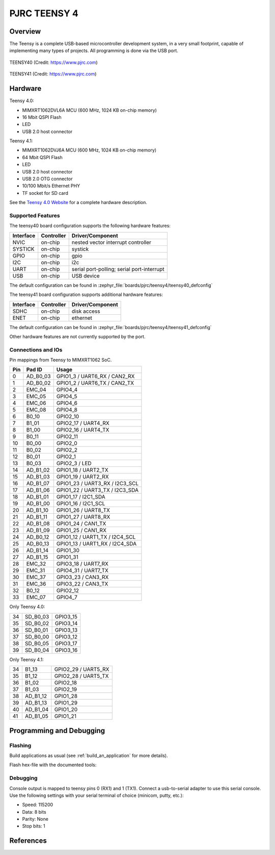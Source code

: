 .. _teensy40:

PJRC TEENSY 4
#############

Overview
********
The Teensy is a complete USB-based microcontroller development system, in a
very small footprint, capable of implementing many types of projects. All
programming is done via the USB port.


.. figure:: teensy40.jpg
   :align: center
   :alt: TEENSY40

   TEENSY40 (Credit: https://www.pjrc.com)

.. figure:: teensy41.jpg
   :align: center
   :alt: TEENSY41

   TEENSY41 (Credit: https://www.pjrc.com)

Hardware
********

Teensy 4.0:

- MIMXRT1062DVL6A MCU (600 MHz, 1024 KB on-chip memory)
- 16 Mbit QSPI Flash
- LED
- USB 2.0 host connector

Teensy 4.1:

- MIMXRT1062DVJ6A MCU (600 MHz, 1024 KB on-chip memory)
- 64 Mbit QSPI Flash
- LED
- USB 2.0 host connector
- USB 2.0 OTG connector
- 10/100 Mbit/s Ethernet PHY
- TF socket for SD card

See the `Teensy 4.0 Website`_ for a complete hardware description.

Supported Features
==================

The teensy40 board configuration supports the following hardware
features:

+-----------+------------+-------------------------------------+
| Interface | Controller | Driver/Component                    |
+===========+============+=====================================+
| NVIC      | on-chip    | nested vector interrupt controller  |
+-----------+------------+-------------------------------------+
| SYSTICK   | on-chip    | systick                             |
+-----------+------------+-------------------------------------+
| GPIO      | on-chip    | gpio                                |
+-----------+------------+-------------------------------------+
| I2C       | on-chip    | i2c                                 |
+-----------+------------+-------------------------------------+
| UART      | on-chip    | serial port-polling;                |
|           |            | serial port-interrupt               |
+-----------+------------+-------------------------------------+
| USB       | on-chip    | USB device                          |
+-----------+------------+-------------------------------------+


The default configuration can be found in
:zephyr_file:`boards/pjrc/teensy4/teensy40_defconfig`


The teensy41 board configuration supports additional hardware
features:

+-----------+------------+-------------------------------------+
| Interface | Controller | Driver/Component                    |
+===========+============+=====================================+
| SDHC      | on-chip    | disk access                         |
+-----------+------------+-------------------------------------+
| ENET      | on-chip    | ethernet                            |
+-----------+------------+-------------------------------------+


The default configuration can be found in
:zephyr_file:`boards/pjrc/teensy4/teensy41_defconfig`

Other hardware features are not currently supported by the port.

Connections and IOs
===================

Pin mappings from Teensy to MIMXRT1062 SoC.

+-----+------------+-------------------------------------+
| Pin | Pad ID     | Usage                               |
+=====+============+=====================================+
|  0  | AD_B0_03   | GPIO1_3 / UART6_RX / CAN2_RX        |
+-----+------------+-------------------------------------+
|  1  | AD_B0_02   | GPIO1_2 / UART6_TX / CAN2_TX        |
+-----+------------+-------------------------------------+
|  2  | EMC_04     | GPIO4_4                             |
+-----+------------+-------------------------------------+
|  3  | EMC_05     | GPIO4_5                             |
+-----+------------+-------------------------------------+
|  4  | EMC_06     | GPIO4_6                             |
+-----+------------+-------------------------------------+
|  5  | EMC_08     | GPIO4_8                             |
+-----+------------+-------------------------------------+
|  6  | B0_10      | GPIO2_10                            |
+-----+------------+-------------------------------------+
|  7  | B1_01      | GPIO2_17 / UART4_RX                 |
+-----+------------+-------------------------------------+
|  8  | B1_00      | GPIO2_16 / UART4_TX                 |
+-----+------------+-------------------------------------+
|  9  | B0_11      | GPIO2_11                            |
+-----+------------+-------------------------------------+
| 10  | B0_00      | GPIO2_0                             |
+-----+------------+-------------------------------------+
| 11  | B0_02      | GPIO2_2                             |
+-----+------------+-------------------------------------+
| 12  | B0_01      | GPIO2_1                             |
+-----+------------+-------------------------------------+
| 13  | B0_03      | GPIO2_3 / LED                       |
+-----+------------+-------------------------------------+
| 14  | AD_B1_02   | GPIO1_18 / UART2_TX                 |
+-----+------------+-------------------------------------+
| 15  | AD_B1_03   | GPIO1_19 / UART2_RX                 |
+-----+------------+-------------------------------------+
| 16  | AD_B1_07   | GPIO1_23 / UART3_RX / I2C3_SCL      |
+-----+------------+-------------------------------------+
| 17  | AD_B1_06   | GPIO1_22 / UART3_TX / I2C3_SDA      |
+-----+------------+-------------------------------------+
| 18  | AD_B1_01   | GPIO1_17 / I2C1_SDA                 |
+-----+------------+-------------------------------------+
| 19  | AD_B1_00   | GPIO1_16 / I2C1_SCL                 |
+-----+------------+-------------------------------------+
| 20  | AD_B1_10   | GPIO1_26 / UART8_TX                 |
+-----+------------+-------------------------------------+
| 21  | AD_B1_11   | GPIO1_27 / UART8_RX                 |
+-----+------------+-------------------------------------+
| 22  | AD_B1_08   | GPIO1_24 / CAN1_TX                  |
+-----+------------+-------------------------------------+
| 23  | AD_B1_09   | GPIO1_25 / CAN1_RX                  |
+-----+------------+-------------------------------------+
| 24  | AD_B0_12   | GPIO1_12 / UART1_TX / I2C4_SCL      |
+-----+------------+-------------------------------------+
| 25  | AD_B0_13   | GPIO1_13 / UART1_RX / I2C4_SDA      |
+-----+------------+-------------------------------------+
| 26  | AD_B1_14   | GPIO1_30                            |
+-----+------------+-------------------------------------+
| 27  | AD_B1_15   | GPIO1_31                            |
+-----+------------+-------------------------------------+
| 28  | EMC_32     | GPIO3_18 / UART7_RX                 |
+-----+------------+-------------------------------------+
| 29  | EMC_31     | GPIO4_31 / UART7_TX                 |
+-----+------------+-------------------------------------+
| 30  | EMC_37     | GPIO3_23 / CAN3_RX                  |
+-----+------------+-------------------------------------+
| 31  | EMC_36     | GPIO3_22 / CAN3_TX                  |
+-----+------------+-------------------------------------+
| 32  | B0_12      | GPIO2_12                            |
+-----+------------+-------------------------------------+
| 33  | EMC_07     | GPIO4_7                             |
+-----+------------+-------------------------------------+

Only Teensy 4.0:

+-----+------------+-------------------------------------+
| 34  | SD_B0_03   | GPIO3_15                            |
+-----+------------+-------------------------------------+
| 35  | SD_B0_02   | GPIO3_14                            |
+-----+------------+-------------------------------------+
| 36  | SD_B0_01   | GPIO3_13                            |
+-----+------------+-------------------------------------+
| 37  | SD_B0_00   | GPIO3_12                            |
+-----+------------+-------------------------------------+
| 38  | SD_B0_05   | GPIO3_17                            |
+-----+------------+-------------------------------------+
| 39  | SD_B0_04   | GPIO3_16                            |
+-----+------------+-------------------------------------+

Only Teensy 4.1:

+-----+------------+-------------------------------------+
| 34  | B1_13      | GPIO2_29 / UART5_RX                 |
+-----+------------+-------------------------------------+
| 35  | B1_12      | GPIO2_28 / UART5_TX                 |
+-----+------------+-------------------------------------+
| 36  | B1_02      | GPIO2_18                            |
+-----+------------+-------------------------------------+
| 37  | B1_03      | GPIO2_19                            |
+-----+------------+-------------------------------------+
| 38  | AD_B1_12   | GPIO1_28                            |
+-----+------------+-------------------------------------+
| 39  | AD_B1_13   | GPIO1_29                            |
+-----+------------+-------------------------------------+
| 40  | AD_B1_04   | GPIO1_20                            |
+-----+------------+-------------------------------------+
| 41  | AD_B1_05   | GPIO1_21                            |
+-----+------------+-------------------------------------+

Programming and Debugging
*************************

Flashing
========
Build applications as usual (see :ref:`build_an_application` for more details).

Flash hex-file with the documented tools:

.. _Teensy flash tools:
   https://www.pjrc.com/teensy/loader.html

Debugging
=========
Console output is mapped to teensy pins 0 (RX1) and 1 (TX1). Connect a usb-to-serial adapter
to use this serial console. Use the following settings with your serial terminal of choice (minicom, putty,
etc.):

- Speed: 115200
- Data: 8 bits
- Parity: None
- Stop bits: 1

References
**********

.. _Teensy 4.0 Website:
   https://www.pjrc.com/store/teensy40.html

.. _Teensy Schematics:
   https://www.pjrc.com/teensy/schematic.html

.. _i.MX RT1060 Website:
   https://www.nxp.com/products/processors-and-microcontrollers/arm-based-processors-and-mcus/i.mx-applications-processors/i.mx-rt-series/i.mx-rt1060-crossover-processor-with-arm-cortex-m7-core:i.MX-RT1060

.. _i.MX RT1060 Datasheet:
   https://www.nxp.com/docs/en/nxp/data-sheets/IMXRT1060CEC.pdf

.. _i.MX RT1060 Reference Manual:
   https://www.nxp.com/webapp/Download?colCode=IMXRT1060RM
